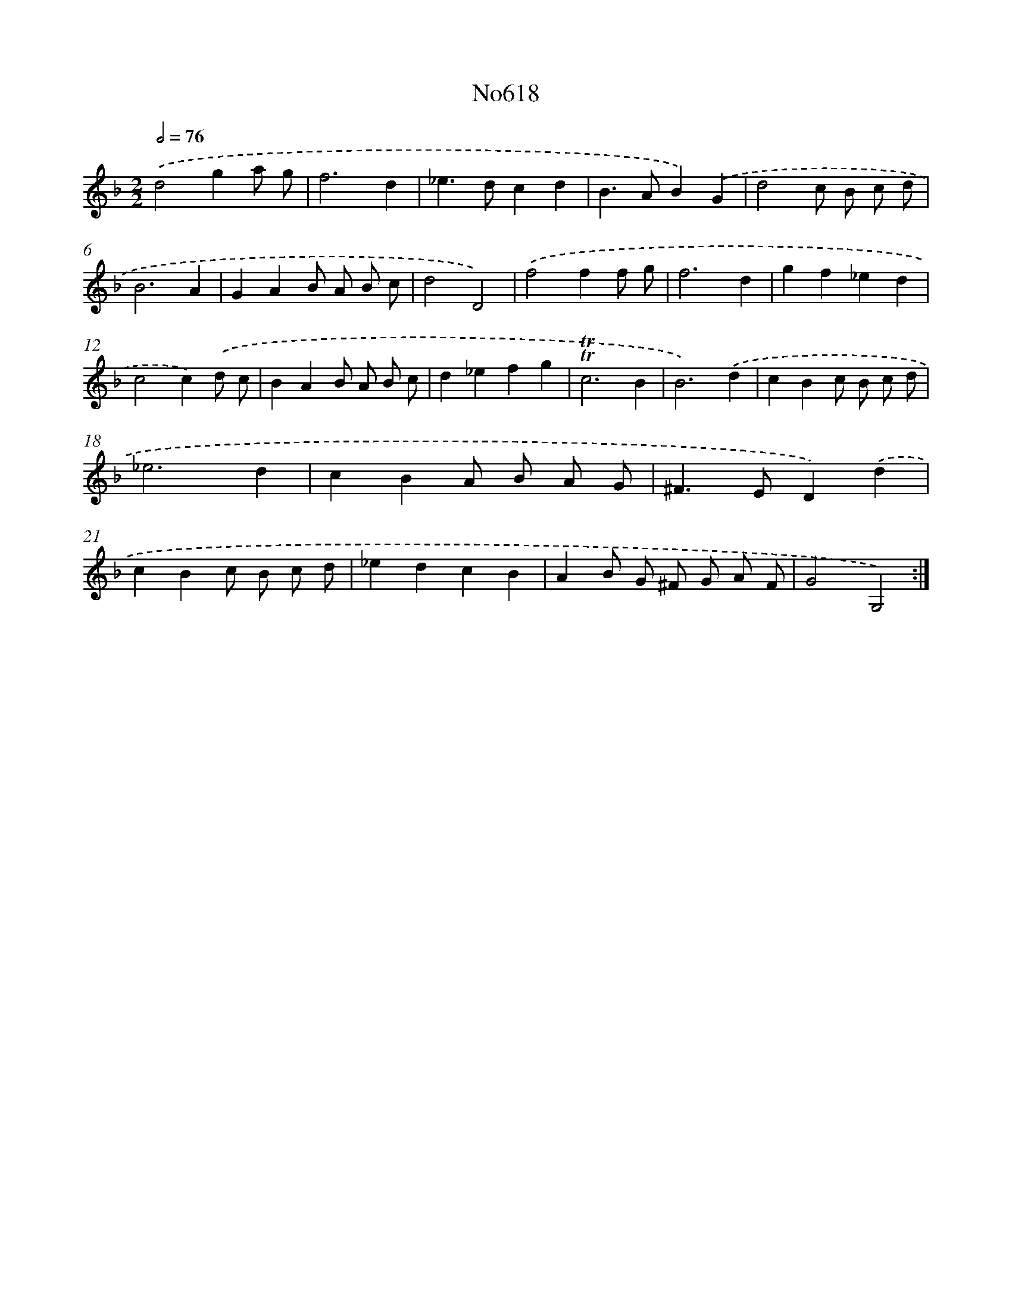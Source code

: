 X: 7070
T: No618
%%abc-version 2.0
%%abcx-abcm2ps-target-version 5.9.1 (29 Sep 2008)
%%abc-creator hum2abc beta
%%abcx-conversion-date 2018/11/01 14:36:34
%%humdrum-veritas 1332617676
%%humdrum-veritas-data 3898648490
%%continueall 1
%%barnumbers 0
L: 1/4
M: 2/2
Q: 1/2=76
K: F clef=treble
.('d2ga/ g/ |
f3d |
_e>dcd |
B>AB).('G |
d2c/ B/ c/ d/ |
B3A |
GAB/ A/ B/ c/ |
d2D2) |
.('f2ff/ g/ |
f3d |
gf_ed |
c2c).('d/ c/ |
BAB/ A/ B/ c/ |
d_efg |
!trill!!trill!c3B |
B3).('d |
cBc/ B/ c/ d/ |
_e3d |
cBA/ B/ A/ G/ |
^F>ED).('d |
cBc/ B/ c/ d/ |
_edcB |
AB/ G/ ^F/ G/ A/ F/ |
G2G,2) :|]
